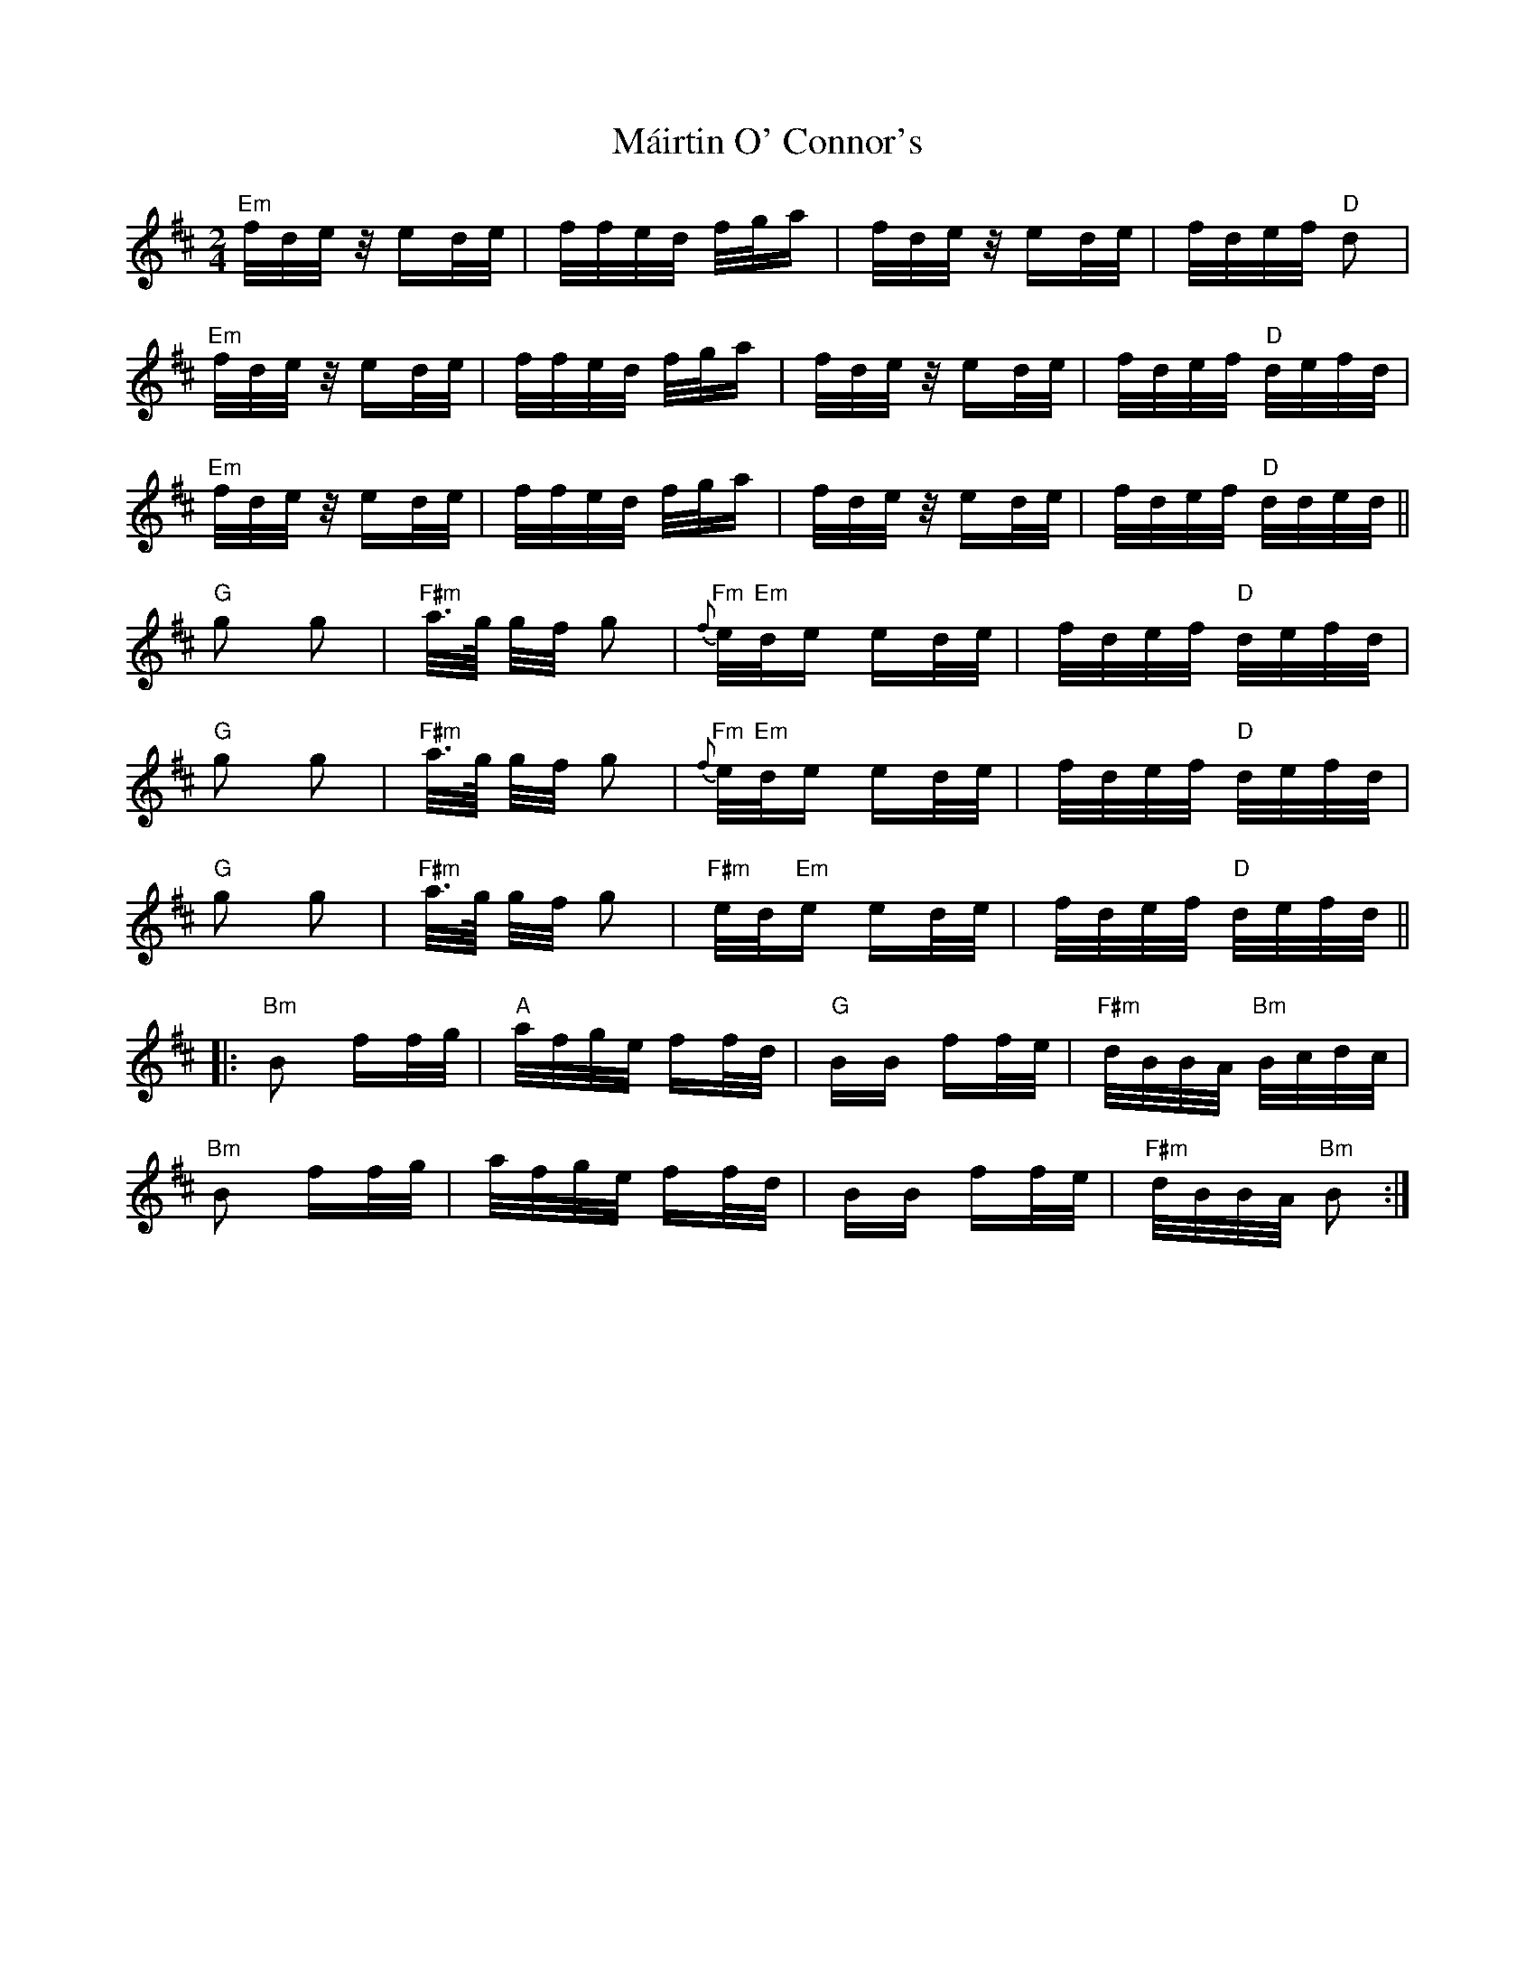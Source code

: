 X: 25135
T: Máirtin O' Connor's
R: polka
M: 2/4
K: Edorian
"Em"f/d/e/z/ ed/e/|f/f/e/d/ f/g/a|f/d/e/z/ ed/e/|f/d/e/f/"D" d2|
"Em"f/d/e/z/ ed/e/|f/f/e/d/ f/g/a|f/d/e/z/ ed/e/|f/d/e/f/ "D"d/e/f/d/|
"Em"f/d/e/z/ ed/e/|f/f/e/d/ f/g/a|f/d/e/z/ ed/e/|f/d/e/f/ "D" d/d/e/d/||
"G" g2 g2|"F#m" a/>g/ g/f/ g2|"Fm"{f}e/"Em"d/e ed/e/|f/d/e/f/ "D"d/e/f/d/|
"G" g2 g2|"F#m" a/>g/ g/f/ g2|"Fm"{f}e/"Em"d/e ed/e/|f/d/e/f/ "D"d/e/f/d/|
"G" g2 g2|"F#m" a/>g/ g/f/ g2|"F#m"e/d/"Em"e ed/e/|f/d/e/f/ "D" d/e/f/d/||
|:"Bm" B2 ff/g/|"A"a/f/g/e/ ff/d/|"G"BB ff/e/|"F#m"d/B/B/A/"Bm" B/c/d/c/|
"Bm" B2 ff/g/|a/f/g/e/ ff/d/|BB ff/e/|"F#m"d/B/B/A/ "Bm" B2:|

